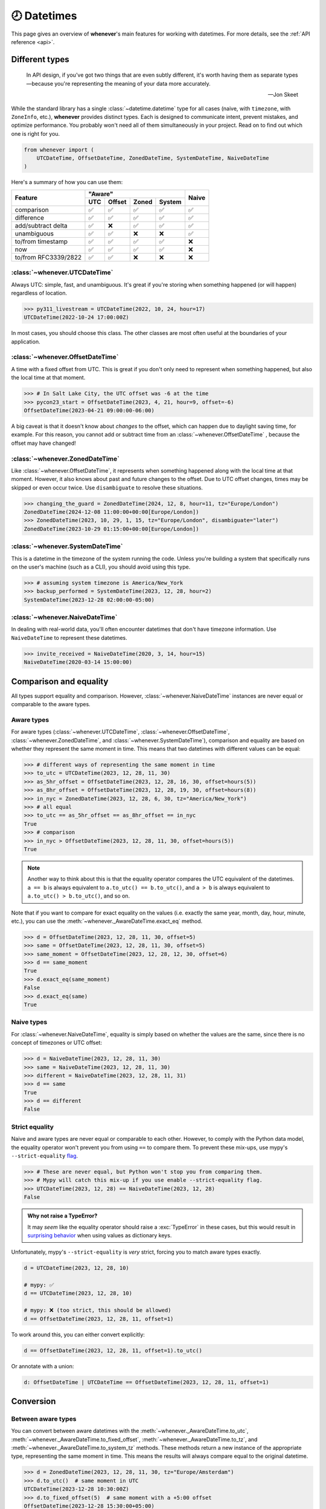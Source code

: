 .. _overview:

🕗 Datetimes
============

This page gives an overview of **whenever**'s main features for working with datetimes.
For more details, see the :ref:`API reference <api>`.

Different types
---------------

.. epigraph::

   In API design, if you've got two things that are even subtly different,
   it's worth having them as separate types—because you're representing the
   meaning of your data more accurately.

   -- Jon Skeet

While the standard library has a single :class:`~datetime.datetime` type
for all cases (naive, with ``timezone``, with ``ZoneInfo``, etc.),
**whenever** provides distinct types.
Each is designed to communicate intent, prevent mistakes, and optimize performance.
You probably won't need all of them simultaneously in your project.
Read on to find out which one is right for you.

.. code-block:: python

   from whenever import (
       UTCDateTime, OffsetDateTime, ZonedDateTime, SystemDateTime, NaiveDateTime
   )

Here's a summary of how you can use them:

+-----------------------+-----+--------+-------+-------+-------+
| Feature               |         "Aware"              | Naive |
+                       +-----+--------+-------+-------+       +
|                       | UTC | Offset | Zoned | System|       |
+=======================+=====+========+=======+=======+=======+
| comparison            | ✅  |  ✅    |  ✅   |  ✅   |  ✅   |
+-----------------------+-----+--------+-------+-------+-------+
| difference            | ✅  |  ✅    |  ✅   |  ✅   |  ✅   |
+-----------------------+-----+--------+-------+-------+-------+
| add/subtract delta    | ✅  |  ❌    |  ✅   |  ✅   |  ✅   |
+-----------------------+-----+--------+-------+-------+-------+
| unambiguous           | ✅  |  ✅    |  ❌   |  ❌   |  ✅   |
+-----------------------+-----+--------+-------+-------+-------+
| to/from timestamp     | ✅  |  ✅    |  ✅   |  ✅   |  ❌   |
+-----------------------+-----+--------+-------+-------+-------+
| now                   | ✅  |  ✅    |  ✅   |  ✅   |  ❌   |
+-----------------------+-----+--------+-------+-------+-------+
| to/from RFC3339/2822  | ✅  |  ✅    |  ❌   |  ❌   |  ❌   |
+-----------------------+-----+--------+-------+-------+-------+

:class:`~whenever.UTCDateTime`
~~~~~~~~~~~~~~~~~~~~~~~~~~~~~~

Always UTC: simple, fast, and unambiguous.
It's great if you're storing when something happened (or will happen)
regardless of location.

>>> py311_livestream = UTCDateTime(2022, 10, 24, hour=17)
UTCDateTime(2022-10-24 17:00:00Z)

In most cases, you should choose this class. The other
classes are most often useful at the boundaries of your application.

:class:`~whenever.OffsetDateTime`
~~~~~~~~~~~~~~~~~~~~~~~~~~~~~~~~~

A time with a fixed offset from UTC.
This is great if you don't only need to represent when something happened,
but also the local time at that moment.

>>> # In Salt Lake City, the UTC offset was -6 at the time
>>> pycon23_start = OffsetDateTime(2023, 4, 21, hour=9, offset=-6)
OffsetDateTime(2023-04-21 09:00:00-06:00)

A big caveat is that it doesn't know about *changes* to the offset,
which can happen due to daylight saving time, for example.
For this reason, you cannot add or subtract time from an :class:`~whenever.OffsetDateTime`
, because the offset may have changed!

.. seealso::

   - :ref:`Why does UTCDateTime exist if OffsetDateTime can do the same? <faq-why-utc>`
   - :ref:`Why doen't OffsetDateTime support arithmetic? <faq-offset-arithmetic>`

:class:`~whenever.ZonedDateTime`
~~~~~~~~~~~~~~~~~~~~~~~~~~~~~~~~

Like :class:`~whenever.OffsetDateTime`, it represents when something happened
along with the local time at that moment.
However, it also knows about past and future changes to the offset.
Due to UTC offset changes, times may be skipped or even occur twice.
Use ``disambiguate`` to resolve these situations.

>>> changing_the_guard = ZonedDateTime(2024, 12, 8, hour=11, tz="Europe/London")
ZonedDateTime(2024-12-08 11:00:00+00:00[Europe/London])
>>> ZonedDateTime(2023, 10, 29, 1, 15, tz="Europe/London", disambiguate="later")
ZonedDateTime(2023-10-29 01:15:00+00:00[Europe/London])

:class:`~whenever.SystemDateTime`
~~~~~~~~~~~~~~~~~~~~~~~~~~~~~~~~~~~~~~

This is a datetime in the timezone of the system running the code.
Unless you're building a system that specifically runs on the user's
machine (such as a CLI), you should avoid using this type.

>>> # assuming system timezone is America/New_York
>>> backup_performed = SystemDateTime(2023, 12, 28, hour=2)
SystemDateTime(2023-12-28 02:00:00-05:00)

.. seealso::

   - :ref:`Why does SystemDateTime exist? <faq-why-system-tz>`
   - :ref:`Working with the system timezone <systemtime>`

:class:`~whenever.NaiveDateTime`
~~~~~~~~~~~~~~~~~~~~~~~~~~~~~~~~

In dealing with real-world data, you'll often encounter datetimes
that don't have timezone information.
Use ``NaiveDateTime`` to represent these datetimes.

>>> invite_received = NaiveDateTime(2020, 3, 14, hour=15)
NaiveDateTime(2020-03-14 15:00:00)

.. seealso::

   :ref:`Why does NaiveDateTime exist? <faq-why-naive>`

Comparison and equality
-----------------------

All types support equality and comparison.
However, :class:`~whenever.NaiveDateTime` instances are
never equal or comparable to the aware types.

Aware types
~~~~~~~~~~~

For aware types (:class:`~whenever.UTCDateTime`, :class:`~whenever.OffsetDateTime`,
:class:`~whenever.ZonedDateTime`, and :class:`~whenever.SystemDateTime`),
comparison and equality are based on whether they represent the same moment in
time. This means that two datetimes with different values can be equal:

>>> # different ways of representing the same moment in time
>>> to_utc = UTCDateTime(2023, 12, 28, 11, 30)
>>> as_5hr_offset = OffsetDateTime(2023, 12, 28, 16, 30, offset=hours(5))
>>> as_8hr_offset = OffsetDateTime(2023, 12, 28, 19, 30, offset=hours(8))
>>> in_nyc = ZonedDateTime(2023, 12, 28, 6, 30, tz="America/New_York")
>>> # all equal
>>> to_utc == as_5hr_offset == as_8hr_offset == in_nyc
True
>>> # comparison
>>> in_nyc > OffsetDateTime(2023, 12, 28, 11, 30, offset=hours(5))
True

.. note::

   Another way to think about this is that the equality operator compares
   the UTC equivalent of the datetimes.  ``a == b`` is always equivalent to
   ``a.to_utc() == b.to_utc()``, and ``a > b`` is always equivalent to
   ``a.to_utc() > b.to_utc()``, and so on.

Note that if you want to compare for exact equality on the values
(i.e. exactly the same year, month, day, hour, minute, etc.), you can use
the :meth:`~whenever._AwareDateTime.exact_eq` method.

>>> d = OffsetDateTime(2023, 12, 28, 11, 30, offset=5)
>>> same = OffsetDateTime(2023, 12, 28, 11, 30, offset=5)
>>> same_moment = OffsetDateTime(2023, 12, 28, 12, 30, offset=6)
>>> d == same_moment
True
>>> d.exact_eq(same_moment)
False
>>> d.exact_eq(same)
True

Naive types
~~~~~~~~~~~

For :class:`~whenever.NaiveDateTime`, equality is simply based on
whether the values are the same, since there is no concept of timezones or UTC offset:

>>> d = NaiveDateTime(2023, 12, 28, 11, 30)
>>> same = NaiveDateTime(2023, 12, 28, 11, 30)
>>> different = NaiveDateTime(2023, 12, 28, 11, 31)
>>> d == same
True
>>> d == different
False

.. seealso::

   See the documentation of :meth:`__eq__ (aware) <whenever._AwareDateTime.__eq__>`
   and :meth:`NaiveDateTime.__eq__ <whenever.NaiveDateTime.__eq__>` for more details.


Strict equality
~~~~~~~~~~~~~~~

Naive and aware types are never equal or comparable to each other.
However, to comply with the Python data model, the equality operator
won't prevent you from using ``==`` to compare them.
To prevent these mix-ups, use mypy's ``--strict-equality``
`flag <https://mypy.readthedocs.io/en/stable/command_line.html#cmdoption-mypy-strict-equality>`_.

>>> # These are never equal, but Python won't stop you from comparing them.
>>> # Mypy will catch this mix-up if you use enable --strict-equality flag.
>>> UTCDateTime(2023, 12, 28) == NaiveDateTime(2023, 12, 28)
False

.. admonition:: Why not raise a TypeError?

    It may *seem* like the equality operator should raise a :exc:`TypeError`
    in these cases, but this would result in
    `surprising behavior <https://stackoverflow.com/a/33417512>`_
    when using values as dictionary keys.

Unfortunately, mypy's ``--strict-equality`` is *very* strict,
forcing you to match aware types exactly.

.. code-block:: python

    d = UTCDateTime(2023, 12, 28, 10)

    # mypy: ✅
    d == UTCDateTime(2023, 12, 28, 10)

    # mypy: ❌ (too strict, this should be allowed)
    d == OffsetDateTime(2023, 12, 28, 11, offset=1)

To work around this, you can either convert explicitly:

.. code-block:: python

    d == OffsetDateTime(2023, 12, 28, 11, offset=1).to_utc()

Or annotate with a union:

.. code-block:: python

    d: OffsetDateTime | UTCDateTime == OffsetDateTime(2023, 12, 28, 11, offset=1)


Conversion
----------

Between aware types
~~~~~~~~~~~~~~~~~~~

You can convert between aware datetimes with the :meth:`~whenever._AwareDateTime.to_utc`,
:meth:`~whenever._AwareDateTime.to_fixed_offset`, :meth:`~whenever._AwareDateTime.to_tz`,
and :meth:`~whenever._AwareDateTime.to_system_tz` methods. These methods return a new
instance of the appropriate type, representing the same moment in time.
This means the results will always compare equal to the original datetime.

>>> d = ZonedDateTime(2023, 12, 28, 11, 30, tz="Europe/Amsterdam")
>>> d.to_utc()  # same moment in UTC
UTCDateTime(2023-12-28 10:30:00Z)
>>> d.to_fixed_offset(5)  # same moment with a +5:00 offset
OffsetDateTime(2023-12-28 15:30:00+05:00)
>>> d.to_tz("America/New_York")  # same moment in New York
ZonedDateTime(2023-12-28 05:30:00-05:00[America/New_York])
>>> d.to_system_tz()  # same moment in the system timezone (e.g. Europe/Paris)
SystemDateTime(2023-12-28 11:30:00+01:00)
>>> d.to_fixed_offset(4) == d
True  # always the same moment in time

To and from naïve
~~~~~~~~~~~~~~~~~

Conversion to naïve types is always easy: calling
:meth:`~whenever._AwareDateTime.naive` simply strips
away any timezone information:

>>> d = ZonedDateTime(2023, 12, 28, 11, 30, tz="Europe/Amsterdam")
>>> n = d.naive()
NaiveDateTime(2023-12-28 11:30:00)

You can convert from naïve types with the :meth:`~whenever.NaiveDateTime.assume_utc`,
:meth:`~whenever.NaiveDateTime.assume_fixed_offset`, and
:meth:`~whenever.NaiveDateTime.assume_tz`, and
:meth:`~whenever.NaiveDateTime.assume_system_tz` methods.

>>> n = NaiveDateTime(2023, 12, 28, 11, 30)
>>> n.assume_utc()
UTCDateTime(2023-12-28 11:30:00Z)
>>> n.assume_tz("Europe/Amsterdam")
ZonedDateTime(2023-12-28 11:30:00+01:00[Europe/Amsterdam])

.. note::

   The seemingly inconsistent naming of the ``assume_*`` methods is intentional. The ``assume_*`` methods
   emphasize that the conversion is not self-evident, but based on assumptions
   of the developer.


Arithmetic
----------

Datetimes support varous arithmetic operations with addition and subtraction.

Difference between times
~~~~~~~~~~~~~~~~~~~~~~~~

You can subtract two datetime instances to get a
:class:`~whenever.TimeDelta` representing the duration between them.
Aware types can be mixed with each other,
but naive types cannot be mixed with aware types:

>>> # difference between moments in time
>>> UTCDateTime(2023, 12, 28, 11, 30) - ZonedDateTime(2023, 12, 28, tz="Europe/Amsterdam")
TimeDelta(12:30:00)
>>> # difference between naive datetimes
>>> NaiveDateTime(2023, 12, 28, 11) - NaiveDateTime(2023, 12, 27, 11)
TimeDelta(24:00:00)

.. _add-subtract-time:

Adding and subtracting time
~~~~~~~~~~~~~~~~~~~~~~~~~~~

You can add or subtract various units of time from a datetime instance.

>>> d = ZonedDateTime(2023, 12, 28, 11, 30, tz="Europe/Amsterdam")
>>> d.add(hours=5, minutes=30)
ZonedDateTime(2023-12-28 17:00:00+01:00[Europe/Amsterdam])
>>> d.subtract(days=1)  # 1 day earlier
ZonedDateTime(2023-12-27 11:30:00+01:00[Europe/Amsterdam])

Adding/subtracting takes into account timezone changes (e.g. daylight saving time)
according to industry standard RFC 5545 and other modern datetime libraries. 
This means:

- Units are added from largest (year) to smallest (nanosecond),
  truncating and/or wrapping at each step.
- Precise time units (hours, minutes, and seconds) account for DST changes,
  but calendar units (days, months, years) do not.
  This is because you'd expect that rescheduling a 10am appointment "a day later"
  will still be at 10am, even after DST changes.

.. seealso::

   Have a look at the documentation on :ref:`deltas <durations>` for more details
   on arithmetic operations, as well as more advanced features.

.. attention::

   :class:`~whenever.OffsetDateTime` instances do not support moving back and
   forwards in time, because offsets in real world timezones aren't always constant.
   That is, the offset may be different after moving backwards or forwards in time.
   If you need to shift an :class:`~whenever.OffsetDateTime` instance,
   either convert to UTC or a proper :class:`~whenever.ZonedDateTime` first.

Ambiguity in timezones
----------------------

.. note::

   The API for handling ambiguitiy is inspired by that of
   `Temporal <https://tc39.es/proposal-temporal/docs/ambiguity.html>`_,
   the redesigned date and time API for JavaScript.

In real-world timezones, local clocks are often moved backwards and forwards
due to Daylight Saving Time (DST) or political decisions.
This creates two types of situations for the :class:`~whenever.ZonedDateTime`
and :class:`~whenever.SystemDateTime` types:

- When the clock moves backwards, there is a period of time that occurs twice.
  For example, Sunday October 29th 2:30am occured twice in Paris.
  When you specify this time, you need to specify whether you want the earlier
  or later occurrence.
- When the clock moves forwards, a period of time is skipped.
  For example, Sunday March 26th 2:30am didn't happen in Paris.
  When you specify this time, you need to specify how you want to handle this non-existent time.
  Common approaches are to extrapolate the time forward or backwards
  to 1:30am or 3:30am.

By default, **whenever** `refuses to guess <https://peps.python.org/pep-0020/>`_,
but it is possible to customize how to handle these situations.
You choose the disambiguation behavior you want with the ``disambiguate=`` argument:

+------------------+-------------------------------------------------+
| ``disambiguate`` | Behavior in case of ambiguity                   |
+==================+=================================================+
| ``"raise"``      | (default) Refuse to guess:                      |
|                  | raise :exc:`~whenever.AmbiguousTime`            |
|                  | or :exc:`~whenever.SkippedTime` exception.      |
+------------------+-------------------------------------------------+
| ``"earlier"``    | Choose the earlier of the two options           |
+------------------+-------------------------------------------------+
| ``"later"``      | Choose the later of the two options             |
+------------------+-------------------------------------------------+
| ``"compatible"`` | Choose "earlier" for backward transitions and   |
|                  | "later" for forward transitions. This matches   |
|                  | the behavior of other established libraries,    |
|                  | and the industry standard RFC 5545.             |
|                  | It corresponds to setting ``fold=0`` in the     |
|                  | standard library.                               |
+------------------+-------------------------------------------------+

.. code-block:: python

    >>> paris = "Europe/Paris"

    >>> # Not ambiguous: everything is fine
    >>> ZonedDateTime(2023, 1, 1, tz=paris)
    ZonedDateTime(2023-01-01 00:00:00+01:00[Europe/Paris])

    >>> # Ambiguous: 1:30am occurs twice. Refuse to guess.
    >>> ZonedDateTime(2023, 10, 29, 2, 30, tz=paris)
    Traceback (most recent call last):
      ...
    whenever.AmbiguousTime: 2023-10-29 02:30:00 is ambiguous in timezone Europe/Paris

    >>> # Ambiguous: explicitly choose the earlier option
    >>> ZonedDateTime(2023, 10, 29, 2, 30, tz=paris, disambiguate="earlier")
    ZoneDateTime(2023-10-29 02:30:00+01:00[Europe/Paris])

    >>> # Skipped: 2:30am doesn't exist.
    >>> ZonedDateTime(2023, 3, 26, 2, 30, tz=paris)
    Traceback (most recent call last):
      ...
    whenever.SkippedTime: 2023-03-26 02:30:00 is skipped in timezone Europe/Paris

    >>> # Non-existent: extrapolate to 3:30am
    >>> ZonedDateTime(2023, 3, 26, 2, 30, tz=paris, disambiguate="later")
    ZonedDateTime(2023-03-26 03:30:00+02:00[Europe/Paris])

Formatting and parsing
----------------------

**Whenever** supports formatting and parsing standardized formats

ISO 8601
~~~~~~~~

The `ISO 8601 <https://en.wikipedia.org/wiki/ISO_8601>`_ standard
is probably the format you're most familiar with.
What you may not know is that it's a very complex standard with many options.
Like most libraries, **whenever** supports a only subset of the standard 
which is the most commonly used:

Here are the ISO formats for each type:

+-----------------------------------------+------------------------------------------------+
| Type                                    | Canonical string format                        |
+=========================================+================================================+
| :class:`~whenever.UTCDateTime`          | ``YYYY-MM-DDTHH:MM:SSZ``                       |
+-----------------------------------------+------------------------------------------------+
| :class:`~whenever.OffsetDateTime`       | ``YYYY-MM-DDTHH:MM:SS±HH:MM``                  |
+-----------------------------------------+------------------------------------------------+
| :class:`~whenever.ZonedDateTime`        | ``YYYY-MM-DDTHH:MM:SS±HH:MM[IANA TZ ID]`` [1]_ |
+-----------------------------------------+------------------------------------------------+
| :class:`~whenever.SystemDateTime`       | ``YYYY-MM-DDTHH:MM:SS±HH:MM``                  |
+-----------------------------------------+------------------------------------------------+
| :class:`~whenever.NaiveDateTime`        | ``YYYY-MM-DDTHH:MM:SS``                        |
+-----------------------------------------+------------------------------------------------+

Where:

- Seconds may be fractional
- Offsets may have second precision
- The offset may be replaced with a ``"Z"`` to indicate UTC
- Offset ``-00:00`` is not allowed

Use the methods :meth:`~whenever._DateTime.format_common_iso` and
:meth:`~whenever._DateTime.parse_common_iso` to format and parse
to this format, respectively:

>>> d = OffsetDateTime(2023, 12, 28, 11, 30, offset=+5)
>>> d.format_common_iso()
'2023-12-28T11:30:00+05:00'
>>> OffsetDateTime.parse_common_iso('2021-07-13T09:45:00-09:00')
OffsetDateTime(2021-07-13 09:45:00-09:00)

.. note::

   The ISO formats in **whenever** are designed so you can format and parse
   them without losing information.
   This makes it ideal for JSON serialization and other data interchange formats.

.. admonition:: Why not support the full ISO 8601 spec?

   The full ISO 8601 standard is not supported for several reasons:

   - It allows for a lot of rarely-used flexibility:
     e.g. fractional hours, omitting separators, week-based years, etc.
   - There are different versions of the standard with different rules
   - The full specification is not freely available

   This isn't a problem in practice since people referring to "ISO 8601"
   often mean the most common subset, which is what **whenever** supports.
   It's rare for libraries to support the full standard.
   The method name ``parse_common_iso`` makes this assumption explicit.

   If you do need to parse the full spectrum of ISO 8601, you can use
   a specialized library such as `dateutil.parser <https://dateutil.readthedocs.io/en/stable/parser.html>`_.
   If possible, it's recommend to use the :ref:`RFC 3339 <rfc3339>` format instead.

.. _rfc3339:

RFC 3339
~~~~~~~~

`RFC 3339 <https://tools.ietf.org/html/rfc3339>`_ is a subset of ISO 8601
with a few deviations. The format is:

.. code-block:: text

   YYYY-MM-DDTHH:MM:SS±HH:MM

For example: ``2023-12-28T11:30:00+05:00``

Where:

- Seconds may be fractional
- The offset may be replaced with a ``"Z"`` to indicate UTC
- ``T`` may be replaced with a space or ``_`` (unlike ISO 8601)
- ``T`` and ``Z`` may be lowercase (unlike ISO 8601)
- The offset is limited to whole minutes (unlike ISO 8601)

Use the methods :meth:`~whenever.OffsetDateTime.format_rfc3339` and
:meth:`~whenever.OffsetDateTime.parse_rfc3339` to format and parse
to this format, respectively:

>>> d = OffsetDateTime(2023, 12, 28, 11, 30, offset=+5)
>>> d.format_rfc3339()
'2023-12-28T11:30:00+05:00'
>>> OffsetDateTime.parse_rfc3339('2021-07-13 09:45:00Z')
OffsetDateTime(2021-07-13 09:45:00Z)

RFC 2822
~~~~~~~~

`RFC 2822 <https://datatracker.ietf.org/doc/html/rfc2822.html#section-3.3>`_ is another common format
for representing datetimes. It's used in email headers and HTTP headers.
The format is:

.. code-block:: text

   Weekday, DD Mon YYYY HH:MM:SS ±HHMM

For example: ``Tue, 13 Jul 2021 09:45:00 -0900``

Use the methods :meth:`~whenever.OffsetDateTime.format_rfc2822` and
:meth:`~whenever.OffsetDateTime.parse_rfc2822` to format and parse
to this format, respectively:

>>> d = OffsetDateTime(2023, 12, 28, 11, 30, offset=+5)
>>> d.format_rfc2822()
'Thu, 28 Dec 2023 11:30:00 +0500'
>>> OffsetDateTime.parse_rfc2822('Tue, 13 Jul 2021 09:45:00 -0900')
OffsetDateTime(2021-07-13 09:45:00-09:00)

Custom formats
~~~~~~~~~~~~~~

For now, basic customized parsing functionality is implemented in the ``strptime()`` methods
of :class:`~whenever.UTCDateTime`, :class:`~whenever.OffsetDateTime`,
and :class:`~whenever.NaiveDateTime`.
As the name suggests, these methods are thin wrappers around the standard library
:meth:`~datetime.datetime.strptime` function.
The same `formatting rules <https://docs.python.org/3/library/datetime.html#format-codes>`_ apply.

.. code-block:: python

   UTCDateTime.strptime("2023-01-01 12:30", "%Y-%m-%d %H:%M")  # 2023-01-01 12:30:00Z
   OffsetDateTime.strptime("2023-01-01+05:00", "%Y-%m-%d%z")  # 2023-01-01 00:00:00+05:00
   NaiveDateTime.strptime("2023-01-01 00:00", "%Y-%m-%d %H:%M")  # 2023-01-01 00:00:00

:class:`~whenever.ZonedDateTime` and :class:`~whenever.SystemDateTime` do not (yet)
implement ``strptime()`` methods, because they require disambiguation.
If you'd like to parse into these types,
use :meth:`NaiveDateTime.strptime() <whenever.NaiveDateTime.strptime>`
to parse them, and then use the :meth:`~whenever.NaiveDateTime.assume_utc`,
:meth:`~whenever.NaiveDateTime.assume_fixed_offset`,
:meth:`~whenever.NaiveDateTime.assume_tz`, 
or :meth:`~whenever.NaiveDateTime.assume_system_tz`
methods to convert them.
This makes it explicit what information is being assumed.

.. code-block:: python

    NaiveDateTime.strptime("2023-01-01 12:00", "%Y-%m-%d %H:%M").assume_system_tz()

    # handling ambiguity
    NaiveDateTime.strptime("2023-10-29 02:30:00", "%Y-%m-%d %H:%M:%S").assume_tz(
        "Europe/Amsterdam",
        disambiguate="earlier",
    )

.. admonition:: Future plans

   Python's builtin ``strptime`` has its limitations, so a more full-featured
   parsing API may be added in the future.

To and from the standard library
--------------------------------

Each **whenever** datetime class can be converted to a standard
library :class:`~datetime.datetime`
with the :meth:`~whenever._DateTime.py_datetime` method.
Conversely, you can create a type from a standard library datetime with the
:meth:`~whenever._DateTime.from_py_datetime` classmethod.

>>> from datetime import datetime, UTC
>>> UTCDateTime.from_py_datetime(datetime(2023, 1, 1, tzinfo=UTC))
UTCDateTime(2023-01-01 00:00:00Z)
>>> ZonedDateTime(2023, 1, 1, tz="Europe/Amsterdam").py_datetime()
datetime(2023, 1, 1, 0, 0, tzinfo=ZoneInfo('Europe/Amsterdam'))

.. note::

   ``from_py_datetime`` also works for subclasses, so you can also ingest types
   from ``pendulum`` and ``arrow`` libraries.


Date and time components
------------------------

Aside from the datetimes themselves, **whenever** also provides 
:class:`~whenever.Date` for calendar dates and :class:`~whenever.Time` for 
representing times of day.

>>> from whenever import Date, Time
>>> Date(2023, 1, 1)
Date(2023-01-01)
>>> Time(12, 30)
Time(12:30:00)

These types can be converted to datetimes and vice versa:

>>> Date(2023, 1, 1).at(Time(12, 30))
NaiveDateTime(2023-01-01 12:30:00)
>>> UTCDateTime.now().date()
Date(2023-07-13)

Dates support arithmetic with months and years,
with similar semantics to modern datetime libraries:

>>> d = Date(2023, 1, 31)
>>> d.add(months=1)
Date(2023-02-28)
>>> d - Date(2022, 10, 15)
DateDelta(P3M16D)

See the :ref:`API reference <date-and-time-api>` for more details.

.. _systemtime:

The system timezone
-------------------

The system running the code also has a timezone configured.
It's important to be aware that the system timezone can change.
Instances of :class:`~whenever.SystemDateTime` have the fixed offset
of the system timezone at the time of initialization.
The system timezone may change afterwards,
but instances of this type will not reflect that change.
This is because:

- There are several ways to deal with such a change:
  should the moment in time be preserved, or the local time on the clock?
- Automatically reflecting that change would mean that the object could
  change at any time, depending on some global mutable state.
  This would make it harder to reason about and use.

>>> # initialization where the system timezone is America/New_York
>>> d = SystemDateTime(2020, 8, 15, hour=8)
SystemDateTime(2020-08-15 08:00:00-04:00)
...
>>> # we change the system timezone to Amsterdam
>>> os.environ["TZ"] = "Europe/Amsterdam"
>>> time.tzset()
...
>>> d  # object remains unchanged
SystemDateTime(2020-08-15 08:00:00-04:00)

If you'd like to preserve the moment in time
and calculate the new local time, simply call
:meth:`~whenever._AwareDateTime.to_system_tz`.

>>> # same moment, but now with the clock time in Amsterdam
>>> d.to_system_tz()
DateTime(2020-08-15 14:00:00+02:00)

On the other hand, if you'd like to preserve the local time on the clock
and calculate the corresponding moment in time:

>>> # take the wall clock time and assume the (new) system timezone (Amsterdam)
>>> d.naive().assume_system_tz()
SystemDateTime(2020-08-15 08:00:00+02:00)

.. note::

   Remember that :meth:`~whenever.NaiveDateTime.assume_system_tz` may
   require disambiguation, if the wall clock time is ambiguous in
   the system timezone.

.. seealso::

   :ref:`Why does SystemDateTime exist? <faq-why-system-tz>`

.. [1] The timezone ID is not part of the core ISO 8601 standard, 
   but is part of the RFC 9557 extension.
   This format is commonly used by datetime libraries in other languages as well.
